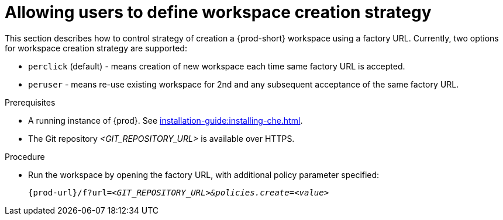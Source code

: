 // Module included in the following assemblies:
//
// creating-a-workspace-from-a-remote-devfile

[id="allowing-users-to-define-workspace-creation-strategy_{context}"]
= Allowing users to define workspace creation strategy


This section describes how to control strategy of creation a {prod-short} workspace using a factory URL.
Currently, two options for workspace creation strategy are supported: 

* `perclick` (default) - means creation of new workspace each time same factory URL is accepted.

* `peruser` - means re-use existing workspace for 2nd and any subsequent acceptance of the same factory URL.

.Prerequisites

* A running instance of {prod}. See xref:installation-guide:installing-che.adoc[].
* The Git repository __<GIT_REPOSITORY_URL>__ is available over HTTPS.


.Procedure

pass:[<!-- vale CheDocs.TechnicalTerms = NO -->]

* Run the workspace by opening the factory URL, with additional policy parameter specified:
+
`pass:c,a,q[{prod-url}/f?url=__<GIT_REPOSITORY_URL>&policies.create=<value>__]`
+

pass:[<!-- vale CheDocs.TechnicalTerms = YES -->]